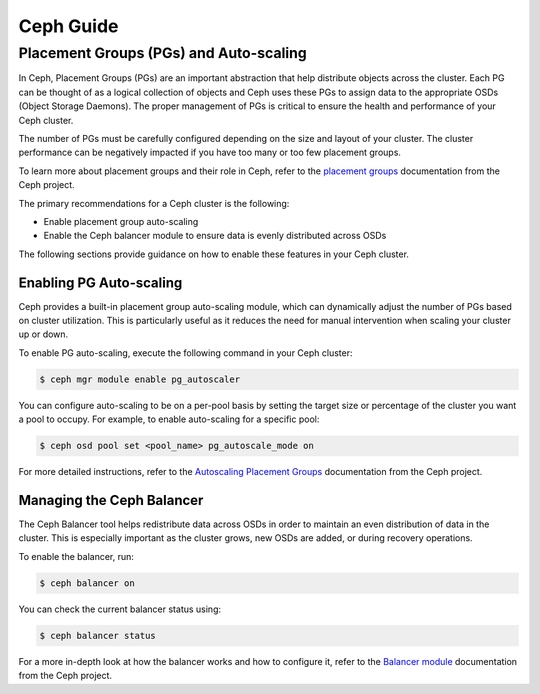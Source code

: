 ##########
Ceph Guide
##########

***************************************
Placement Groups (PGs) and Auto-scaling
***************************************

In Ceph, Placement Groups (PGs) are an important abstraction that help
distribute objects across the cluster. Each PG can be thought of as a logical
collection of objects and Ceph uses these PGs to assign data to the appropriate
OSDs (Object Storage Daemons).  The proper management of PGs is critical to
ensure the health and performance of your Ceph cluster.

The number of PGs must be carefully configured depending on the size and layout
of your cluster.   The cluster performance can be negatively impacted if you
have too many or too few placement groups.

To learn more about placement groups and their role in Ceph, refer to the
`placement groups <https://docs.ceph.com/en/latest/rados/operations/placement-groups/>`_
documentation from the Ceph project.

The primary recommendations for a Ceph cluster is the following:

- Enable placement group auto-scaling
- Enable the Ceph balancer module to ensure data is evenly distributed across OSDs

The following sections provide guidance on how to enable these features in your
Ceph cluster.

Enabling PG Auto-scaling
========================

Ceph provides a built-in placement group auto-scaling module, which can
dynamically adjust the number of PGs based on cluster utilization. This is
particularly useful as it reduces the need for manual intervention when
scaling your cluster up or down.

To enable PG auto-scaling, execute the following command in your Ceph cluster:

.. code-block:: console

   $ ceph mgr module enable pg_autoscaler

You can configure auto-scaling to be on a per-pool basis by setting the target
size or percentage of the cluster you want a pool to occupy.  For example,
to enable auto-scaling for a specific pool:

.. code-block:: console

   $ ceph osd pool set <pool_name> pg_autoscale_mode on

For more detailed instructions, refer to the `Autoscaling Placement Groups <https://docs.ceph.com/en/reef/rados/operations/placement-groups/#autoscaling-placement-groups>`_
documentation from the Ceph project.

Managing the Ceph Balancer
==========================

The Ceph Balancer tool helps redistribute data across OSDs in order to maintain
an even distribution of data in the cluster.  This is especially important as
the cluster grows, new OSDs are added, or during recovery operations.

To enable the balancer, run:

.. code-block:: console

   $ ceph balancer on

You can check the current balancer status using:

.. code-block:: console

   $ ceph balancer status

For a more in-depth look at how the balancer works and how to configure it,
refer to the `Balancer module <https://docs.ceph.com/en/latest/rados/operations/balancer/>`_
documentation from the Ceph project.
